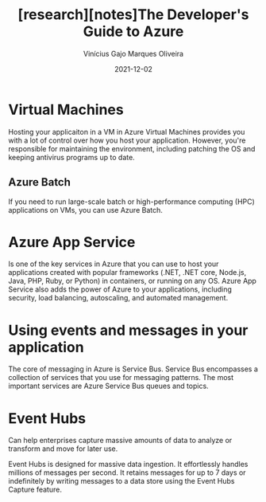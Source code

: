 #+TITLE:[research][notes]The Developer's Guide to Azure
#+AUTHOR:Vinícius Gajo Marques Oliveira
#+DATE:2021-12-02

* Virtual Machines
  Hosting your applicaiton in a VM in Azure Virtual Machines provides you with a
  lot of control over how you host your application. However, you're responsible
  for  maintaining  the  environment,  including patching  the  OS  and  keeping
  antivirus programs up to date.
  
** Azure Batch
   If  you need  to run  large-scale batch  or high-performance  computing (HPC)
   applications on VMs, you can use Azure Batch.

* Azure App Service
  Is one of the key services in Azure that you can use to host your applications
  created with popular frameworks (.NET, .NET core, Node.js, Java, PHP, Ruby, or
  Python) in containers, or  running on any OS. Azure App  Service also adds the
  power  of Azure  to  your applications,  including  security, load  balancing,
  autoscaling, and automated management.

* Using events and messages in your application
  The  core of  messaging in  Azure is  Service Bus.  Service Bus  encompasses a
  collection of services that you use for messaging patterns. The most important
  services are Azure Service Bus queues and topics.

* Event Hubs
  Can help enterprises  capture massive amounts of data to  analyze or transform
  and move for later use.

  Event Hubs  is designed  for massive data  ingestion. It  effortlessly handles
  millions of  messages per  second. It  retains messages  for up  to 7  days or
  indefinitely by writing messages to a  data store using the Event Hubs Capture
  feature.
